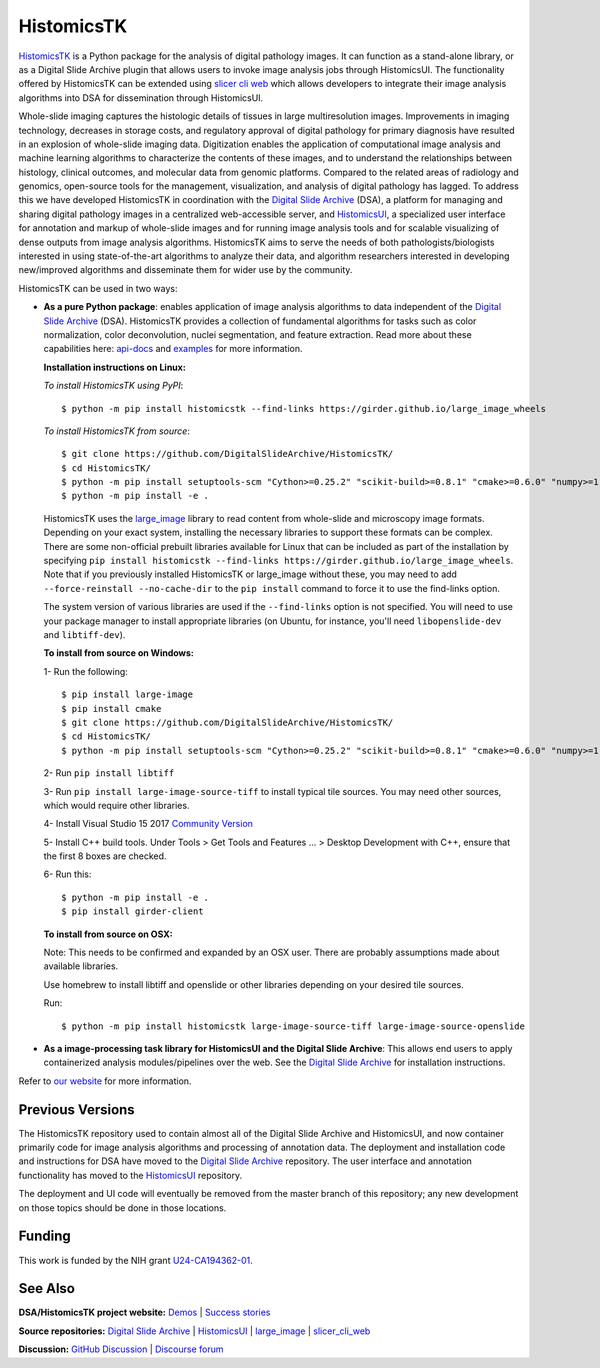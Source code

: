 ========================
HistomicsTK |codecov-io|
========================

.. |codecov-io| image:: https://codecov.io/github/DigitalSlideArchive/HistomicsTK/coverage.svg?branch=master
    :target: https://codecov.io/github/DigitalSlideArchive/HistomicsTK?branch=master
    :alt: codecov.io

.. |gitter| image:: https://badges.gitter.im/DigitalSlideArchive/HistomicsTK.svg
   :target: https://gitter.im/DigitalSlideArchive/HistomicsTK?utm_source=badge&utm_medium=badge&utm_campaign=pr-badge&utm_content=badge
   :alt: Join the chat at https://gitter.im/DigitalSlideArchive/HistomicsTK

`HistomicsTK`_ is a Python package for the analysis of digital pathology images. It can function as a stand-alone library, or as a Digital Slide Archive plugin that allows users to invoke image analysis jobs through HistomicsUI. The functionality offered by HistomicsTK can be extended using `slicer cli web <https://github.com/girder/slicer_cli_web>`__ which allows developers to integrate their image analysis algorithms into DSA for dissemination through HistomicsUI.

Whole-slide imaging captures the histologic details of tissues in large multiresolution images. Improvements in imaging technology, decreases in storage costs, and regulatory approval of digital pathology for primary diagnosis have resulted in an explosion of whole-slide imaging data. Digitization enables the application of computational image analysis and machine learning algorithms to characterize the contents of these images, and to understand the relationships between histology, clinical outcomes, and molecular data from genomic platforms. Compared to the related areas of radiology and genomics, open-source tools for the management, visualization, and analysis of digital pathology has lagged. To address this we have developed HistomicsTK in coordination with the `Digital Slide Archive`_ (DSA), a platform for managing and sharing digital pathology images in a centralized web-accessible server, and `HistomicsUI`_, a specialized user interface for annotation and markup of whole-slide images and for running image analysis tools and for scalable visualizing of dense outputs from image analysis algorithms. HistomicsTK aims to serve the needs of both pathologists/biologists interested in using state-of-the-art algorithms to analyze their data, and algorithm researchers interested in developing new/improved algorithms and disseminate them for wider use by the community.

HistomicsTK can be used in two ways:

- **As a pure Python package**: enables application of image analysis algorithms to data independent of the `Digital Slide Archive`_ (DSA). HistomicsTK provides a collection of fundamental algorithms for tasks such as color normalization, color deconvolution, nuclei segmentation, and feature extraction. Read more about these capabilities here:  `api-docs <https://digitalslidearchive.github.io/HistomicsTK/api-docs.html>`__ and `examples <https://digitalslidearchive.github.io/HistomicsTK/examples.html>`__ for more information.

  **Installation instructions on Linux:**

  *To install HistomicsTK using PyPI*::

  $ python -m pip install histomicstk --find-links https://girder.github.io/large_image_wheels

  *To install HistomicsTK from source*::

  $ git clone https://github.com/DigitalSlideArchive/HistomicsTK/
  $ cd HistomicsTK/
  $ python -m pip install setuptools-scm "Cython>=0.25.2" "scikit-build>=0.8.1" "cmake>=0.6.0" "numpy>=1.12.1"
  $ python -m pip install -e .

  HistomicsTK uses the `large_image`_ library to read content from whole-slide and microscopy image formats. Depending on your exact system, installing the necessary libraries to support these formats can be complex.  There are some non-official prebuilt libraries available for Linux that can be included as part of the installation by specifying ``pip install histomicstk --find-links https://girder.github.io/large_image_wheels``. Note that if you previously installed HistomicsTK or large_image without these, you may need to add ``--force-reinstall --no-cache-dir`` to the ``pip install`` command to force it to use the find-links option.

  The system version of various libraries are used if the ``--find-links`` option is not specified.  You will need to use your package manager to install appropriate libraries (on Ubuntu, for instance, you'll need ``libopenslide-dev`` and ``libtiff-dev``).

  **To install from source on Windows:**

  1- Run the following::

  $ pip install large-image
  $ pip install cmake
  $ git clone https://github.com/DigitalSlideArchive/HistomicsTK/
  $ cd HistomicsTK/
  $ python -m pip install setuptools-scm "Cython>=0.25.2" "scikit-build>=0.8.1" "cmake>=0.6.0" "numpy>=1.12.1"

  2- Run ``pip install libtiff``

  3- Run ``pip install large-image-source-tiff`` to install typical tile sources.  You may need other sources, which would require other libraries.

  4- Install Visual Studio 15 2017 `Community Version <https://my.visualstudio.com/Downloads?q=visual%20studio%202017&wt.mc_id=o~msft~vscom~older-downloads>`_

  5- Install C++ build tools. Under Tools > Get Tools and Features ... > Desktop Development with C++, ensure that the first 8 boxes are checked.

  6- Run this::

  $ python -m pip install -e .
  $ pip install girder-client


  **To install from source on OSX:**

  Note: This needs to be confirmed and expanded by an OSX user.  There are probably assumptions made about available libraries.

  Use homebrew to install libtiff and openslide or other libraries depending on your desired tile sources.

  Run::

  $ python -m pip install histomicstk large-image-source-tiff large-image-source-openslide


- **As a image-processing task library for HistomicsUI and the Digital Slide Archive**: This allows end users to apply containerized analysis modules/pipelines over the web. See the `Digital Slide Archive`_ for installation instructions.

Refer to `our website`_ for more information.

Previous Versions
-----------------

The HistomicsTK repository used to contain almost all of the Digital Slide Archive and HistomicsUI, and now container primarily code for image analysis algorithms and processing of annotation data.  The deployment and installation code and instructions for DSA have moved to the `Digital Slide Archive`_ repository.  The user interface and annotation functionality has moved to the `HistomicsUI`_ repository.

The deployment and UI code will eventually be removed from the master branch of this repository; any new development on those topics should be done in those locations.

Funding
-------

This work is funded by the NIH grant U24-CA194362-01_.

See Also
---------

**DSA/HistomicsTK project website:**
`Demos <https://digitalslidearchive.github.io/digital_slide_archive/demos-examples/>`_ |
`Success stories <https://digitalslidearchive.github.io/digital_slide_archive/success-stories/>`_

**Source repositories:** `Digital Slide Archive`_ | `HistomicsUI`_ | `large_image`_ | `slicer_cli_web`_

**Discussion:** `GitHub Discussion`_ | `Discourse forum`_

.. Links for everything above (not rendered):
.. _HistomicsTK: https://digitalslidearchive.github.io/digital_slide_archive/
.. _Digital Slide Archive: http://github.com/DigitalSlideArchive/digital_slide_archive
.. _HistomicsUI: http://github.com/DigitalSlideArchive/HistomicsUI
.. _large_image: https://github.com/girder/large_image
.. _our website: https://digitalslidearchive.github.io/digital_slide_archive/
.. _slicer execution model: https://www.slicer.org/slicerWiki/index.php/Slicer3:Execution_Model_Documentation
.. _slicer_cli_web: https://github.com/girder/slicer_cli_web
.. _Docker: https://www.docker.com/
.. _Kitware: http://www.kitware.com/
.. _U24-CA194362-01: http://grantome.com/grant/NIH/U24-CA194362-01
.. _GitHub Discussion: https://github.com/DigitalSlideArchive/digital_slide_archive/discussions
.. _Discourse forum: https://discourse.girder.org/c/histomicstk
.. _Gitter Chatroom: https://gitter.im/DigitalSlideArchive/HistomicsTK?utm_source=badge&utm_medium=badge&utm_campaign=pr-badge&utm_content=badge
